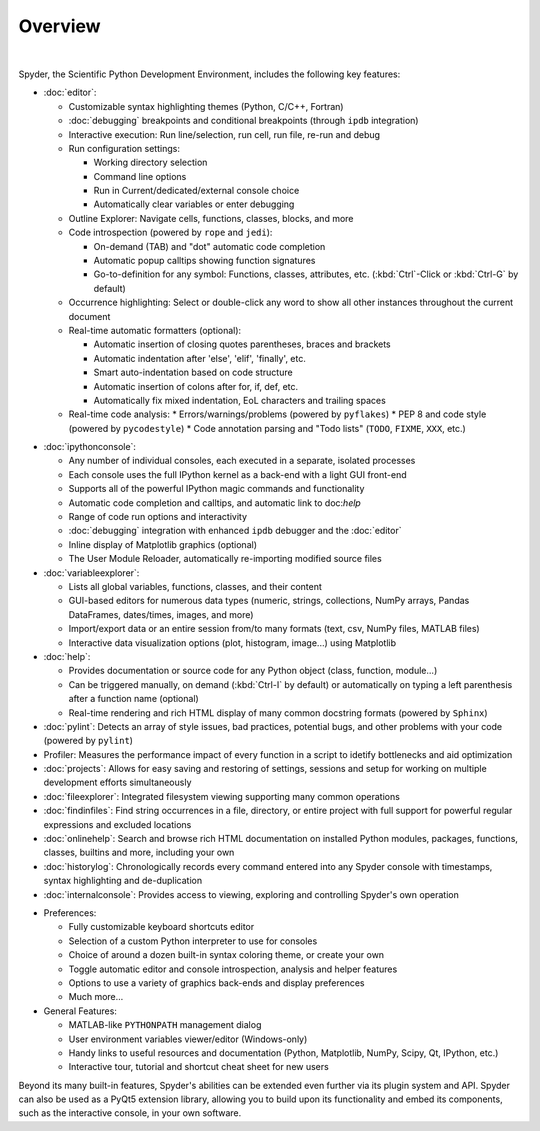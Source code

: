 ########
Overview
########

.. image:: images/mainwindow/mainwindow_custom_1610.png
   :align: center
   :alt: The Spyder main window, with numerous panels open in a custom layout

|

Spyder, the Scientific Python Development Environment, includes the following key features:

* :doc:`editor`:

  * Customizable syntax highlighting themes (Python, C/C++, Fortran)
  * :doc:`debugging` breakpoints and conditional breakpoints (through ``ipdb`` integration)
  * Interactive execution: Run line/selection, run cell, run file, re-run and debug
  * Run configuration settings:

    * Working directory selection
    * Command line options
    * Run in Current/dedicated/external console choice
    * Automatically clear variables or enter debugging

  * Outline Explorer: Navigate cells, functions, classes, blocks, and more
  * Code introspection (powered by ``rope`` and ``jedi``):

    * On-demand (TAB) and "dot" automatic code completion
    * Automatic popup calltips showing function signatures
    * Go-to-definition for any symbol: Functions, classes, attributes, etc. (:kbd:`Ctrl`-Click or :kbd:`Ctrl-G` by default)

  * Occurrence highlighting: Select or double-click any word to show all other instances throughout the current document
  * Real-time automatic formatters (optional):

    * Automatic insertion of closing quotes parentheses, braces and brackets
    * Automatic indentation after 'else', 'elif', 'finally', etc.
    * Smart auto-indentation based on code structure
    * Automatic insertion of colons after for, if, def, etc.
    * Automatically fix mixed indentation, EoL characters and trailing spaces

  * Real-time code analysis:
    * Errors/warnings/problems (powered by ``pyflakes``)
    * PEP 8 and code style (powered by ``pycodestyle``)
    * Code annotation parsing and "Todo lists" (``TODO``, ``FIXME``, ``XXX``, etc.)

.. image:: images/mainwindow/mainwindow_dark_1610.png
   :align: right
   :width: 60%
   :alt: The Spyder main window, with a dark syntax highlighting theme applied

* :doc:`ipythonconsole`:

  * Any number of individual consoles, each executed in a separate, isolated processes
  * Each console uses the full IPython kernel as a back-end with a light GUI front-end
  * Supports all of the powerful IPython magic commands and functionality
  * Automatic code completion and calltips, and automatic link to doc:`help`
  * Range of code run options and interactivity
  * :doc:`debugging` integration with enhanced ``ipdb`` debugger and the :doc:`editor`
  * Inline display of Matplotlib graphics (optional)
  * The User Module Reloader, automatically re-importing modified source files

* :doc:`variableexplorer`:

  * Lists all global variables, functions, classes, and their content
  * GUI-based editors for numerous data types (numeric, strings, collections, NumPy arrays, Pandas DataFrames, dates/times, images, and more)
  * Import/export data or an entire session from/to many formats (text, csv, NumPy files, MATLAB files)
  * Interactive data visualization options (plot, histogram, image...) using Matplotlib

* :doc:`help`:

  * Provides documentation or source code for any Python object (class, function, module...)
  * Can be triggered manually, on demand (:kbd:`Ctrl-I` by default) or automatically on typing a left parenthesis after a function name (optional)
  * Real-time rendering and rich HTML display of many common docstring formats (powered by ``Sphinx``)

* :doc:`pylint`: Detects an array of style issues, bad practices, potential bugs, and other problems with your code (powered by ``pylint``)
* Profiler: Measures the performance impact of every function in a script to idetify bottlenecks and aid optimization
* :doc:`projects`: Allows for easy saving and restoring of settings, sessions and setup for working on multiple development efforts simultaneously
* :doc:`fileexplorer`: Integrated filesystem viewing supporting many common operations
* :doc:`findinfiles`: Find string occurrences in a file, directory, or entire project with full support for powerful regular expressions and excluded locations
* :doc:`onlinehelp`: Search and browse rich HTML documentation on installed Python modules, packages, functions, classes, builtins and more, including your own
* :doc:`historylog`: Chronologically records every command entered into any Spyder console with timestamps, syntax highlighting and de-duplication
* :doc:`internalconsole`: Provides access to viewing, exploring and controlling Spyder's own operation

.. image:: images/mainwindow/mainwindow_matlab_1610.png
   :align: right
   :width: 60%
   :alt: The Spyder main window, with a panel layout mirroring that of MATLAB

* Preferences:

  * Fully customizable keyboard shortcuts editor
  * Selection of a custom Python interpreter to use for consoles
  * Choice of around a dozen built-in syntax coloring theme, or create your own
  * Toggle automatic editor and console introspection, analysis and helper features
  * Options to use a variety of graphics back-ends and display preferences
  * Much more...

* General Features:

  * MATLAB-like ``PYTHONPATH`` management dialog
  * User environment variables viewer/editor (Windows-only)
  * Handy links to useful resources and documentation (Python, Matplotlib, NumPy, Scipy, Qt, IPython, etc.)
  * Interactive tour, tutorial and shortcut cheat sheet for new users

Beyond its many built-in features, Spyder's abilities can be extended even further via its plugin system and API.
Spyder can also be used as a PyQt5 extension library, allowing you to build upon its functionality and embed its components, such as the interactive console, in your own software.
